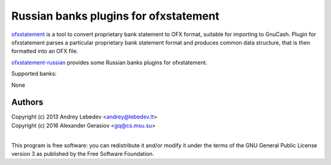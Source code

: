 ~~~~~~~~~~~~~~~~~~~~~~~~~~~~~~
Russian banks plugins for ofxstatement
~~~~~~~~~~~~~~~~~~~~~~~~~~~~~~

`ofxstatement`_ is a tool to convert proprietary bank statement to OFX format,
suitable for importing to GnuCash. Plugin for ofxstatement parses a
particular proprietary bank statement format and produces common data
structure, that is then formatted into an OFX file.

`ofxstatement-russian`_ provides some Russian banks plugins for ofxstatement.

Supported banks:

None

.. _ofxstatement: https://github.com/kedder/ofxstatement
.. _ofxstatement-russian: https://github.com/gerasiov/ofxstatement-russian


Authors
=======
|  Copyright (c) 2013 Andrey Lebedev <andrey@lebedev.lt>
|  Copyright (c) 2016 Alexander Gerasiov <gq@cs.msu.su>
|

This program is free software: you can redistribute it and/or modify
it under the terms of the GNU General Public License version 3 as
published by the Free Software Foundation.
